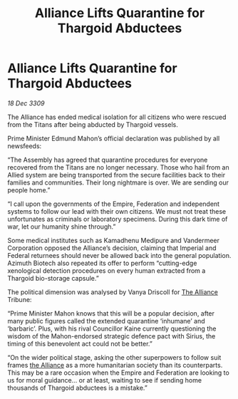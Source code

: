 :PROPERTIES:
:ID:       1871b0d0-4fb2-41b5-9d5e-3c457c8727a4
:END:
#+title: Alliance Lifts Quarantine for Thargoid Abductees
#+filetags: :galnet:

* Alliance Lifts Quarantine for Thargoid Abductees

/18 Dec 3309/

The Alliance has ended medical isolation for all citizens who were rescued from the Titans after being abducted by Thargoid vessels. 

Prime Minister Edmund Mahon’s official declaration was published by all newsfeeds: 

“The Assembly has agreed that quarantine procedures for everyone recovered from the Titans are no longer necessary. Those who hail from an Allied system are being transported from the secure facilities back to their families and communities. Their long nightmare is over. We are sending our people home.” 

“I call upon the governments of the Empire, Federation and independent systems to follow our lead with their own citizens. We must not treat these unfortunates as criminals or laboratory specimens. During this dark time of war, let our humanity shine through.” 

Some medical institutes such as Kamadhenu Medipure and Vandermeer Corporation opposed the Alliance’s decision, claiming that Imperial and Federal returnees should never be allowed back into the general population.   Azimuth Biotech also repeated its offer to perform “cutting-edge xenological detection procedures on every human extracted from a Thargoid bio-storage capsule.” 

The political dimension was analysed by Vanya Driscoll for [[id:1d726aa0-3e07-43b4-9b72-074046d25c3c][The Alliance]] Tribune: 

“Prime Minister Mahon knows that this will be a popular decision, after many public figures called the extended quarantine ‘inhumane’ and ‘barbaric’. Plus, with his rival Councillor Kaine currently questioning the wisdom of the Mahon-endorsed strategic defence pact with Sirius, the timing of this benevolent act could not be better.” 

“On the wider political stage, asking the other superpowers to follow suit frames [[id:1d726aa0-3e07-43b4-9b72-074046d25c3c][the Alliance]] as a more humanitarian society than its counterparts. This may be a rare occasion when the Empire and Federation are looking to us for moral guidance… or at least, waiting to see if sending home thousands of Thargoid abductees is a mistake.”
